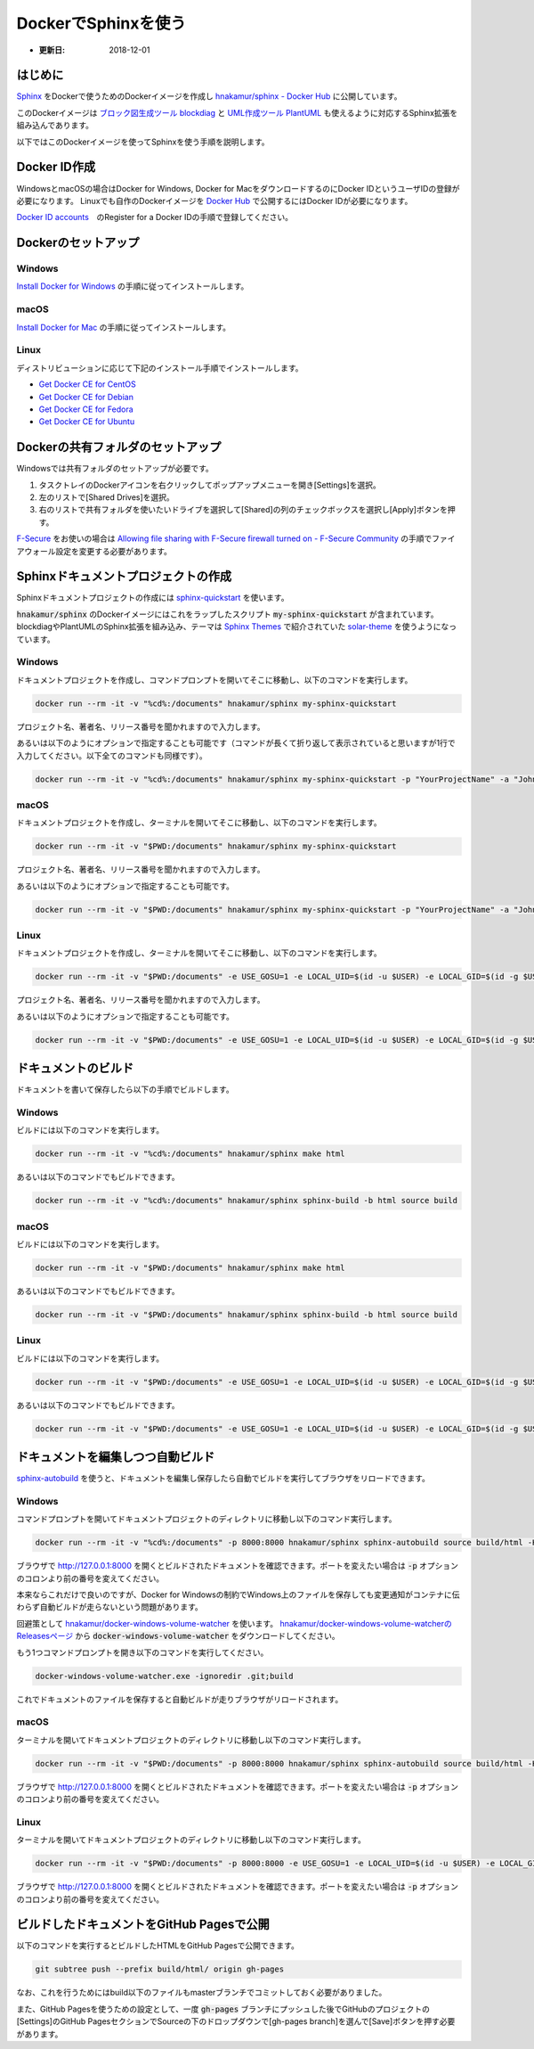 ======================
DockerでSphinxを使う
======================

* :更新日: 2018-12-01

はじめに
===========================

`Sphinx <http://www.sphinx-doc.org/en/master/>`_ をDockerで使うためのDockerイメージを作成し
`hnakamur/sphinx - Docker Hub <https://hub.docker.com/r/hnakamur/sphinx/>`_ に公開しています。

このDockerイメージは
`ブロック図生成ツール blockdiag <http://blockdiag.com/ja/index.html>`__ と
`UML作成ツール PlantUML <http://plantuml.com/>`__ も使えるように対応するSphinx拡張を組み込んであります。

以下ではこのDockerイメージを使ってSphinxを使う手順を説明します。

Docker ID作成
===========================

WindowsとmacOSの場合はDocker for Windows, Docker for MacをダウンロードするのにDocker IDというユーザIDの登録が必要になります。
Linuxでも自作のDockerイメージを `Docker Hub <https://hub.docker.com/>`_ で公開するにはDocker IDが必要になります。

`Docker ID accounts <https://docs.docker.com/docker-id/>`_　のRegister for a Docker IDの手順で登録してください。

Dockerのセットアップ
======================

Windows
---------

`Install Docker for Windows <https://docs.docker.com/docker-for-windows/install/>`_ の手順に従ってインストールします。

macOS
-------

`Install Docker for Mac <https://docs.docker.com/docker-for-mac/install/>`_ の手順に従ってインストールします。

Linux
-------

ディストリビューションに応じて下記のインストール手順でインストールします。

* `Get Docker CE for CentOS <https://docs.docker.com/install/linux/docker-ce/centos/>`_
* `Get Docker CE for Debian <https://docs.docker.com/install/linux/docker-ce/debian/>`_
* `Get Docker CE for Fedora <https://docs.docker.com/install/linux/docker-ce/fedora/>`_
* `Get Docker CE for Ubuntu <https://docs.docker.com/install/linux/docker-ce/ubuntu/>`_ 

Dockerの共有フォルダのセットアップ
====================================

Windowsでは共有フォルダのセットアップが必要です。

1. タスクトレイのDockerアイコンを右クリックしてポップアップメニューを開き[Settings]を選択。
2. 左のリストで[Shared Drives]を選択。
3. 右のリストで共有フォルダを使いたいドライブを選択して[Shared]の列のチェックボックスを選択し[Apply]ボタンを押す。

`F-Secure <https://www.f-secure.com/ja_JP/welcome>`_ をお使いの場合は
`Allowing file sharing with F-Secure firewall turned on - F-Secure Community <https://community.f-secure.com/t5/Business/Allowing-file-sharing-with-F/ta-p/77051>`_ の手順でファイアウォール設定を変更する必要があります。


Sphinxドキュメントプロジェクトの作成
======================================

Sphinxドキュメントプロジェクトの作成には
`sphinx-quickstart <http://www.sphinx-doc.org/ja/stable/invocation.html>`_
を使います。

:code:`hnakamur/sphinx` のDockerイメージにはこれをラップしたスクリプト :code:`my-sphinx-quickstart` が含まれています。
blockdiagやPlantUMLのSphinx拡張を組み込み、テーマは `Sphinx Themes <http://sphinx-themes.org/>`_ で紹介されていた `solar-theme <https://pypi.org/project/solar-theme/>`_ を使うようになっています。

Windows
----------

ドキュメントプロジェクトを作成し、コマンドプロンプトを開いてそこに移動し、以下のコマンドを実行します。

.. code-block:: console

   docker run --rm -it -v "%cd%:/documents" hnakamur/sphinx my-sphinx-quickstart

プロジェクト名、著者名、リリース番号を聞かれますので入力します。

あるいは以下のようにオプションで指定することも可能です（コマンドが長くて折り返して表示されていると思いますが1行で入力してください。以下全てのコマンドも同様です）。

.. code-block:: console

   docker run --rm -it -v "%cd%:/documents" hnakamur/sphinx my-sphinx-quickstart -p "YourProjectName" -a "John Doe <john.doe@example.com>" -r 1.0


macOS
------

ドキュメントプロジェクトを作成し、ターミナルを開いてそこに移動し、以下のコマンドを実行します。

.. code-block:: console

   docker run --rm -it -v "$PWD:/documents" hnakamur/sphinx my-sphinx-quickstart

プロジェクト名、著者名、リリース番号を聞かれますので入力します。

あるいは以下のようにオプションで指定することも可能です。

.. code-block:: console

   docker run --rm -it -v "$PWD:/documents" hnakamur/sphinx my-sphinx-quickstart -p "YourProjectName" -a "John Doe <john.doe@example.com>" -r 1.0

Linux
-------

ドキュメントプロジェクトを作成し、ターミナルを開いてそこに移動し、以下のコマンドを実行します。

.. code-block:: console

   docker run --rm -it -v "$PWD:/documents" -e USE_GOSU=1 -e LOCAL_UID=$(id -u $USER) -e LOCAL_GID=$(id -g $USER) hnakamur/sphinx my-sphinx-quickstart

プロジェクト名、著者名、リリース番号を聞かれますので入力します。

あるいは以下のようにオプションで指定することも可能です。

.. code-block:: console

   docker run --rm -it -v "$PWD:/documents" -e USE_GOSU=1 -e LOCAL_UID=$(id -u $USER) -e LOCAL_GID=$(id -g $USER) hnakamur/sphinx my-sphinx-quickstart -p "YourProjectName" -a "John Doe <john.doe@example.com>" -r 1.0

ドキュメントのビルド
======================================

ドキュメントを書いて保存したら以下の手順でビルドします。

Windows
----------

ビルドには以下のコマンドを実行します。

.. code-block:: console

   docker run --rm -it -v "%cd%:/documents" hnakamur/sphinx make html

あるいは以下のコマンドでもビルドできます。

.. code-block:: console

   docker run --rm -it -v "%cd%:/documents" hnakamur/sphinx sphinx-build -b html source build

macOS
----------

ビルドには以下のコマンドを実行します。

.. code-block:: console

   docker run --rm -it -v "$PWD:/documents" hnakamur/sphinx make html

あるいは以下のコマンドでもビルドできます。

.. code-block:: console

   docker run --rm -it -v "$PWD:/documents" hnakamur/sphinx sphinx-build -b html source build


Linux
----------

ビルドには以下のコマンドを実行します。

.. code-block:: console

   docker run --rm -it -v "$PWD:/documents" -e USE_GOSU=1 -e LOCAL_UID=$(id -u $USER) -e LOCAL_GID=$(id -g $USER) hnakamur/sphinx make html

あるいは以下のコマンドでもビルドできます。

.. code-block:: console

   docker run --rm -it -v "$PWD:/documents" -e USE_GOSU=1 -e LOCAL_UID=$(id -u $USER) -e LOCAL_GID=$(id -g $USER) hnakamur/sphinx sphinx-build -b html source build


ドキュメントを編集しつつ自動ビルド
======================================

`sphinx-autobuild <https://pypi.org/project/sphinx-autobuild/>`_ を使うと、ドキュメントを編集し保存したら自動でビルドを実行してブラウザをリロードできます。

Windows
----------

コマンドプロンプトを開いてドキュメントプロジェクトのディレクトリに移動し以下のコマンド実行します。

.. code-block:: console

   docker run --rm -it -v "%cd%:/documents" -p 8000:8000 hnakamur/sphinx sphinx-autobuild source build/html -H 0.0.0.0

ブラウザで http://127.0.0.1:8000 を開くとビルドされたドキュメントを確認できます。ポートを変えたい場合は :code:`-p` オプションのコロンより前の番号を変えてください。

本来ならこれだけで良いのですが、Docker for Windowsの制約でWindows上のファイルを保存しても変更通知がコンテナに伝わらず自動ビルドが走らないという問題があります。

回避策として
`hnakamur/docker-windows-volume-watcher <https://github.com/hnakamur/docker-windows-volume-watcher>`_
を使います。
`hnakamur/docker-windows-volume-watcherのReleasesページ <https://github.com/hnakamur/docker-windows-volume-watcher>`_
から :code:`docker-windows-volume-watcher` をダウンロードしてください。

もう1つコマンドプロンプトを開き以下のコマンドを実行してください。

.. code-block:: console

   docker-windows-volume-watcher.exe -ignoredir .git;build

これでドキュメントのファイルを保存すると自動ビルドが走りブラウザがリロードされます。

macOS
----------

ターミナルを開いてドキュメントプロジェクトのディレクトリに移動し以下のコマンド実行します。

.. code-block:: console

   docker run --rm -it -v "$PWD:/documents" -p 8000:8000 hnakamur/sphinx sphinx-autobuild source build/html -H 0.0.0.0

ブラウザで http://127.0.0.1:8000 を開くとビルドされたドキュメントを確認できます。ポートを変えたい場合は :code:`-p` オプションのコロンより前の番号を変えてください。

Linux
----------

ターミナルを開いてドキュメントプロジェクトのディレクトリに移動し以下のコマンド実行します。

.. code-block:: console

   docker run --rm -it -v "$PWD:/documents" -p 8000:8000 -e USE_GOSU=1 -e LOCAL_UID=$(id -u $USER) -e LOCAL_GID=$(id -g $USER) hnakamur/sphinx sphinx-autobuild source build/html -H 0.0.0.0

ブラウザで http://127.0.0.1:8000 を開くとビルドされたドキュメントを確認できます。ポートを変えたい場合は :code:`-p` オプションのコロンより前の番号を変えてください。

ビルドしたドキュメントをGitHub Pagesで公開
=============================================

以下のコマンドを実行するとビルドしたHTMLをGitHub Pagesで公開できます。

.. code-block:: console

   git subtree push --prefix build/html/ origin gh-pages

なお、これを行うためにはbuild以下のファイルもmasterブランチでコミットしておく必要がありました。

また、GitHub Pagesを使うための設定として、一度 :code:`gh-pages` ブランチにプッシュした後でGitHubのプロジェクトの[Settings]のGitHub PagesセクションでSourceの下のドロップダウンで[gh-pages branch]を選んで[Save]ボタンを押す必要があります。
